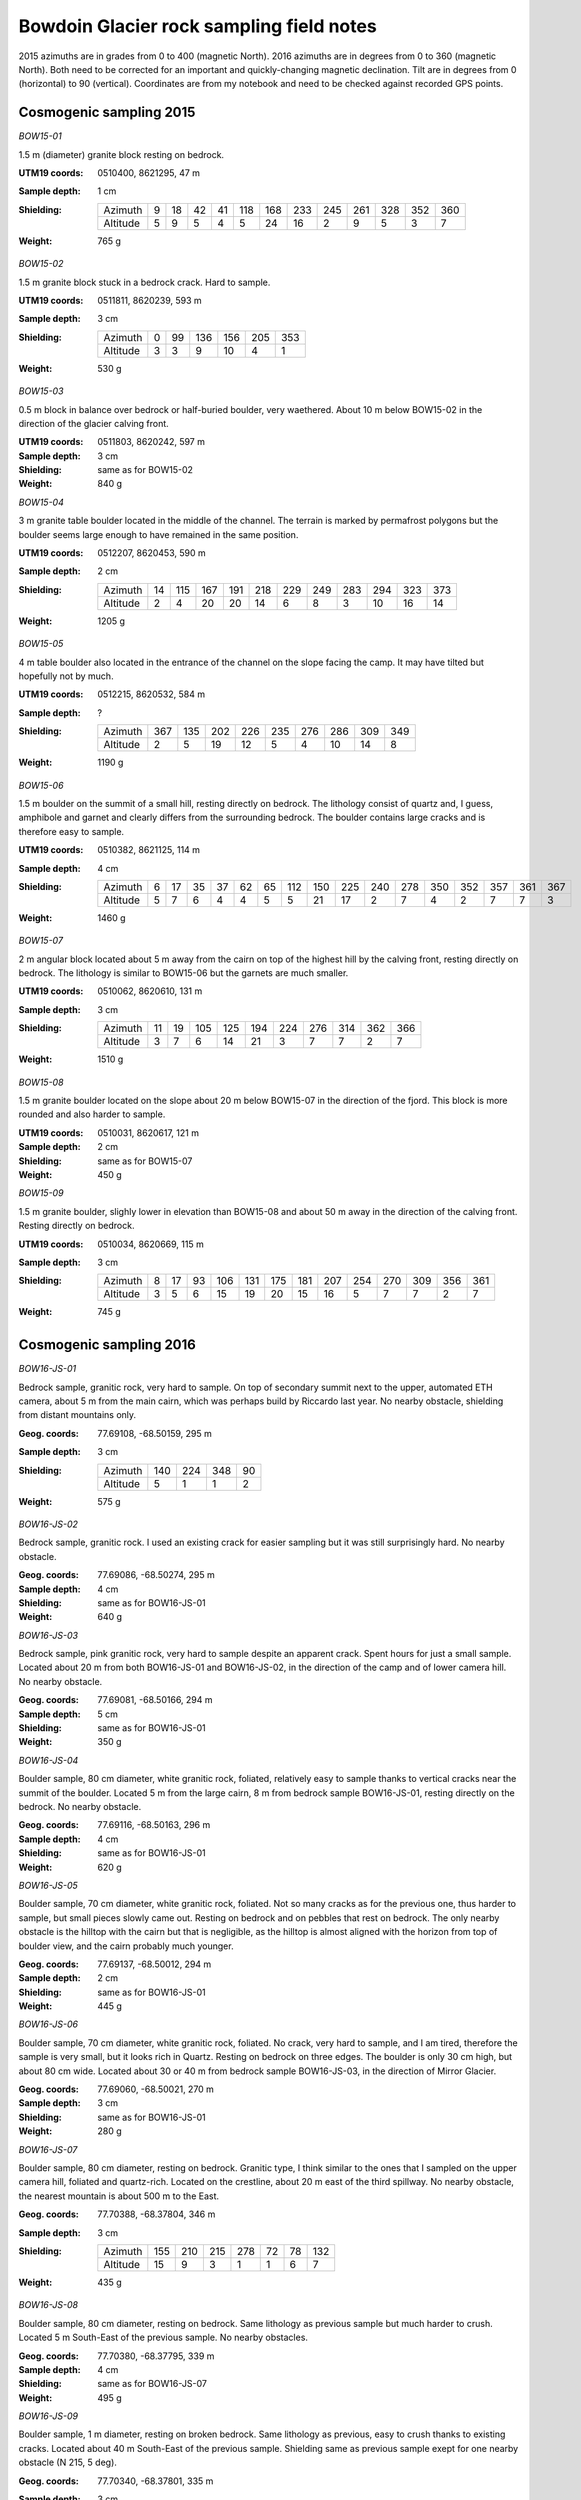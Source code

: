 Bowdoin Glacier rock sampling field notes
=========================================

2015 azimuths are in grades from 0 to 400 (magnetic North). 2016 azimuths are
in degrees from 0 to 360 (magnetic North). Both need to be corrected for an
important and quickly-changing magnetic declination. Tilt are in degrees from
0 (horizontal) to 90 (vertical). Coordinates are from my notebook and need to
be checked against recorded GPS points.


Cosmogenic sampling 2015
------------------------

*BOW15-01*

1.5 m (diameter) granite block resting on bedrock.

:UTM19 coords: 0510400, 8621295,  47 m
:Sample depth: 1 cm
:Shielding:
    ======== === === === === === === === === === === === ===
    Azimuth    9  18  42  41 118 168 233 245 261 328 352 360
    Altitude   5   9   5   4   5  24  16   2   9   5   3   7
    ======== === === === === === === === === === === === ===
:Weight: 765 g

.. photos/bow15-01-150716-0009.jpg
.. photos/bow15-01-150716-0007.jpg
.. photos/bow15-01-150716-0010.jpg
.. photos/bow15-01-150716-0011.jpg
.. photos/bow15-01-150716-0008.jpg


*BOW15-02*

1.5 m granite block stuck in a bedrock crack. Hard to sample.

:UTM19 coords: 0511811, 8620239, 593 m
:Sample depth: 3 cm
:Shielding:
    ======== === === === === === ===
    Azimuth    0  99 136 156 205 353
    Altitude   3   3   9  10   4   1
    ======== === === === === === ===
:Weight:  530 g

.. photos/bow15-02-150717-0008.jpg
.. photos/bow15-02-150717-0010.jpg
.. photos/bow15-02-150717-0012.jpg
.. photos/bow15-02-150717-0009.jpg


*BOW15-03*

0.5 m block in balance over bedrock or half-buried boulder, very waethered.
About 10 m below BOW15-02 in the direction of the glacier calving front.

:UTM19 coords: 0511803, 8620242, 597 m
:Sample depth: 3 cm
:Shielding: same as for BOW15-02
:Weight:  840 g

.. photos/bow15-03-150717-0011.jpg


*BOW15-04*

3 m granite table boulder located in the middle of the channel. The terrain is
marked by permafrost polygons but the boulder seems large enough to have
remained in the same position.

:UTM19 coords: 0512207, 8620453, 590 m
:Sample depth: 2 cm
:Shielding:
    ======== === === === === === === === === === === ===
    Azimuth   14 115 167 191 218 229 249 283 294 323 373
    Altitude   2   4  20  20  14   6   8   3  10  16  14
    ======== === === === === === === === === === === ===
:Weight: 1205 g

.. photos/bow15-04-150717-0014.jpg
.. photos/bow15-04-150717-0013.jpg


*BOW15-05*


4 m table boulder also located in the entrance of the channel on the slope
facing the camp. It may have tilted but hopefully not by much.

:UTM19 coords: 0512215, 8620532, 584 m
:Sample depth: ?
:Shielding:
    ======== === === === === === === === === ===
    Azimuth  367 135 202 226 235 276 286 309 349
    Altitude   2   5  19  12   5   4  10  14   8
    ======== === === === === === === === === ===
:Weight: 1190 g

.. photos/bow15-05-150717-0015.jpg
.. photos/bow15-05-150717-0017.jpg
.. photos/bow15-05-150717-0016.jpg
.. photos/bow15-05-150717-0018.jpg


*BOW15-06*

1.5 m boulder on the summit of a small hill, resting directly on bedrock. The
lithology consist of quartz and, I guess, amphibole and garnet and clearly
differs from the surrounding bedrock. The boulder contains large cracks and is
therefore easy to sample.

:UTM19 coords: 0510382, 8621125, 114 m
:Sample depth: 4 cm
:Shielding:
    ======== === === === === === === === === === === === === === === === ===
    Azimuth    6  17  35  37  62  65 112 150 225 240 278 350 352 357 361 367 
    Altitude   5   7   6   4   4   5   5  21  17   2   7   4   2   7   7   3
    ======== === === === === === === === === === === === === === === === ===
:Weight: 1460 g

.. photos/bow15-06-150719-0002.jpg
.. photos/bow15-06-150719-0003.jpg
.. photos/bow15-06-150719-0001.jpg


*BOW15-07*

2 m angular block located about 5 m away from the cairn on top of the highest
hill by the calving front, resting directly on bedrock. The lithology is
similar to BOW15-06 but the garnets are much smaller.

:UTM19 coords: 0510062, 8620610, 131 m
:Sample depth: 3 cm
:Shielding:
    ======== === === === === === === === === === ===
    Azimuth   11  19 105 125 194 224 276 314 362 366
    Altitude   3   7   6  14  21   3   7   7   2   7
    ======== === === === === === === === === === ===
:Weight: 1510 g

.. photos/bow15-07-150719-0006.jpg
.. photos/bow15-07-150719-0005.jpg
.. photos/bow15-07-150719-0004.jpg


*BOW15-08*

1.5 m granite boulder located on the slope about 20 m below BOW15-07 in the
direction of the fjord. This block is more rounded and also harder to sample.

:UTM19 coords: 0510031, 8620617, 121 m
:Sample depth: 2 cm
:Shielding: same as for BOW15-07
:Weight: 450 g

.. photos/bow15-08-150719-0008.jpg
.. photos/bow15-08-150719-0009.jpg
.. photos/bow15-08-150719-0010.jpg
.. photos/bow15-08-150719-0012.jpg
.. photos/bow15-08-150719-0011.jpg
.. photos/bow15-08-150719-0007.jpg


*BOW15-09*

1.5 m granite boulder, slighly lower in elevation than BOW15-08 and about 50 m
away in the direction of the calving front. Resting directly on bedrock.

:UTM19 coords: 0510034, 8620669, 115 m
:Sample depth: 3 cm
:Shielding:
    ======== === === === === === === === === === === === === ===
    Azimuth    8  17  93 106 131 175 181 207 254 270 309 356 361
    Altitude   3   5   6  15  19  20  15  16   5   7   7   2   7
    ======== === === === === === === === === === === === === ===
:Weight: 745 g

.. photos/bow15-09-150719-0015.jpg
.. photos/bow15-09-150719-0013.jpg
.. photos/bow15-09-150719-0014.jpg


Cosmogenic sampling 2016
------------------------

*BOW16-JS-01*

Bedrock sample, granitic rock, very hard to sample. On top of secondary summit
next to the upper, automated ETH camera, about 5 m from the main cairn, which
was perhaps build by Riccardo last year. No nearby obstacle, shielding from
distant mountains only.

:Geog. coords: 77.69108, -68.50159, 295 m
:Sample depth: 3 cm
:Shielding:
    ======== === === === ===
    Azimuth  140 224 348  90
    Altitude   5   1   1   2
    ======== === === === ===
:Weight: 575 g


*BOW16-JS-02*

Bedrock sample, granitic rock. I used an existing crack for easier sampling but
it was still surprisingly hard. No nearby obstacle.

:Geog. coords: 77.69086, -68.50274, 295 m
:Sample depth: 4 cm
:Shielding: same as for BOW16-JS-01
:Weight: 640 g


*BOW16-JS-03*

Bedrock sample, pink granitic rock, very hard to sample despite an apparent
crack. Spent hours for just a small sample. Located about 20 m from both
BOW16-JS-01 and BOW16-JS-02, in the direction of the camp and of lower camera
hill. No nearby obstacle.

:Geog. coords: 77.69081, -68.50166, 294 m
:Sample depth: 5 cm
:Shielding: same as for BOW16-JS-01
:Weight: 350 g


*BOW16-JS-04*

Boulder sample, 80 cm diameter, white granitic rock, foliated, relatively easy
to sample thanks to vertical cracks near the summit of the boulder. Located
5 m from the large cairn, 8 m from bedrock sample BOW16-JS-01, resting directly
on the bedrock. No nearby obstacle.

:Geog. coords: 77.69116, -68.50163, 296 m
:Sample depth: 4 cm
:Shielding: same as for BOW16-JS-01
:Weight: 620 g


*BOW16-JS-05*

Boulder sample, 70 cm diameter, white granitic rock, foliated. Not so many
cracks as for the previous one, thus harder to sample, but small pieces slowly
came out. Resting on bedrock and on pebbles that rest on bedrock. The only
nearby obstacle is the hilltop with the cairn but that is negligible, as the
hilltop is almost aligned with the horizon from top of boulder view, and the
cairn probably much younger.

:Geog. coords: 77.69137, -68.50012, 294 m
:Sample depth: 2 cm
:Shielding: same as for BOW16-JS-01
:Weight: 445 g


*BOW16-JS-06*

Boulder sample, 70 cm diameter, white granitic rock, foliated. No crack, very
hard to sample, and I am tired, therefore the sample is very small, but it
looks rich in Quartz. Resting on bedrock on three edges. The boulder is only
30 cm high, but about 80 cm wide. Located about 30 or 40 m from bedrock sample
BOW16-JS-03, in the direction of Mirror Glacier.

:Geog. coords: 77.69060, -68.50021, 270 m
:Sample depth: 3 cm
:Shielding: same as for BOW16-JS-01
:Weight: 280 g


*BOW16-JS-07*

Boulder sample, 80 cm diameter, resting on bedrock. Granitic type, I think
similar to the ones that I sampled on the upper camera hill, foliated and
quartz-rich. Located on the crestline, about 20 m east of the third spillway.
No nearby obstacle, the nearest mountain is about 500 m to the East.

:Geog. coords: 77.70388, -68.37804, 346 m
:Sample depth: 3 cm
:Shielding:
    ======== === === === === === === ===
    Azimuth  155 210 215 278  72  78 132
    Altitude  15   9   3   1   1   6   7
    ======== === === === === === === ===
:Weight: 435 g


*BOW16-JS-08*

Boulder sample, 80 cm diameter, resting on bedrock. Same lithology as previous
sample but much harder to crush. Located 5 m South-East of the previous sample.
No nearby obstacles.

:Geog. coords: 77.70380, -68.37795, 339 m
:Sample depth: 4 cm
:Shielding: same as for BOW16-JS-07
:Weight: 495 g


*BOW16-JS-09*

Boulder sample, 1 m diameter, resting on broken bedrock. Same lithology as
previous, easy to crush thanks to existing cracks. Located about 40 m
South-East of the previous sample. Shielding same as previous sample exept for
one nearby obstacle (N 215, 5 deg).

:Geog. coords: 77.70340, -68.37801, 335 m
:Sample depth: 3 cm
:Shielding:
    ======== === === === === === === ===
    Azimuth  155 210 215 278  72  78 132
    Altitude  15   9   5   1   1   6   7
    ======== === === === === === === ===
:Weight: 565 g


*BOW16-JS-10*

Boulder sample, 2 m diameter, resting on other boulders on top of bedrock.
Granitic type. I sampled the uppermost 4 cm that are very weathered. Located
about 40 m North of today's first sample BOW16-JS-07. The boulder is part of a
small ridge of boulders. I interpret this landform as the remain from the
moraine that has been preserved by water. Here, all the "fines" (everything
with diameter smaller than 20 cm) are gone, perhaps washed away. But this
landform is not located on the main crest but it is a little bit lower to the
North, towards the so-called East Branch Glacier.

:Geog. coords: 77.70433, -68.37743, 329 m
:Sample depth: 4 cm
:Shielding: same as for BOW16-JS-07
:Weight: 990 g


*BOW16-JS-11*

Boulder sample, 1 m diameter. Granitic type, hard rock but easy sampling thanks
to cracks and the sharp top edge of the boulder. Resting on other boulders,
similarly as in the previous spot, except that bedrock is not visible: there
are too many boulders to see it. I assume this is the same landform as for the
previous sample. Located about 20 m North-East of the previous sample, towards
the waterfall.

:Geog. coords: 77.70443, -68.37646, 331 m
:Sample depth: 6 cm
:Shielding: same as for BOW16-JS-07
:Weight: 720 g


*BOW16-JS-12*

Boulder sample, 2 m diameter. Resting on bedrock, surrounded by soil and
vegetation. Pink granite, relatively hard to sample, but a 1 cm thick top
layer came out more easily than the rest. Located about 300 m downvalley from
the calving front, about 40 m from the shore and about 2 m above the vegetation
limit that probably corresponds to the Little Ice Age maximum. The local slope
is about 30 degrees. There was potentially some additional shielding by the
glacier when it was larger than today.

:Geog. coords: 77.66525, -68.58697,  20 m
:Sample depth: 1 cm
:Shielding:
    ======== === === === === === === === === ===
    Azimuth   70  92 142 212 230 292 306 353  12
    Altitude   2   3  25  14   3   1   6   1   6
    ======== === === === === === === === === ===
:Weight: 415 g


*BOW16-JS-13*

Boulder sample, 3 m diameter. Resting on bedrock, surrounded by vegetation. I
think this is my first non-granitic sample. This rock has a lot of amphibole,
garnets with 1 cm diameter, and a lot of quartz. I think there is no other
mineral. A quartz vein more than 10 cm thick builds one of the boulder faces
and passes near the summit of the boulder. I sampled in the rock matrix and in
the vein. The sampling was easy thanks to a pointy summit and existing cracks.
Located about 100 m downvalley from the calving front, 60 m from the shore, and
6 m from the vegetation limit. I measured shielding by the local slope, but
used values from the previous boulder for the far field (N 292 -- 12).

:Geog. coords: 77.66593, -68.58462,  25 m
:Sample depth: 5 cm
:Shielding:
    ======== === === === === === === === ===
    Azimuth   67 130 198 242 292 306 353  12
    Altitude   3  18  18   5   1   6   1   6
    ======== === === === === === === === ===
:Weight: 845 g


*BOW16-MF-BOU1*

:Weight: 5275 g


*BOW16-MF-BOU2*

:Weight: 2590 g


*BOW16-MF-BOU3*

:Weight: 1225 g


*BOW16-MF-BED1*

:Weight: 2135 g


*BOW16-MF-BED2*

:Weight: 1745 g


*BOW16-MF-BED3*

:Weight: 1265 g


Carbon sampling 2016
--------------------

*BOW16-CA-01*
*BOW16-CA-02*
*BOW16-CA-03*
*BOW16-CA-04*
